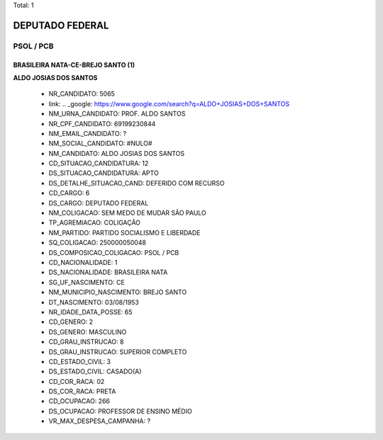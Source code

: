 Total: 1

DEPUTADO FEDERAL
================

PSOL / PCB
----------

BRASILEIRA NATA-CE-BREJO SANTO (1)
..................................

**ALDO JOSIAS DOS SANTOS**

  - NR_CANDIDATO: 5065
  - link: .. _google: https://www.google.com/search?q=ALDO+JOSIAS+DOS+SANTOS
  - NM_URNA_CANDIDATO: PROF. ALDO SANTOS
  - NR_CPF_CANDIDATO: 69199230844
  - NM_EMAIL_CANDIDATO: ?
  - NM_SOCIAL_CANDIDATO: #NULO#
  - NM_CANDIDATO: ALDO JOSIAS DOS SANTOS
  - CD_SITUACAO_CANDIDATURA: 12
  - DS_SITUACAO_CANDIDATURA: APTO
  - DS_DETALHE_SITUACAO_CAND: DEFERIDO COM RECURSO
  - CD_CARGO: 6
  - DS_CARGO: DEPUTADO FEDERAL
  - NM_COLIGACAO: SEM MEDO DE MUDAR SÃO PAULO
  - TP_AGREMIACAO: COLIGAÇÃO
  - NM_PARTIDO: PARTIDO SOCIALISMO E LIBERDADE
  - SQ_COLIGACAO: 250000050048
  - DS_COMPOSICAO_COLIGACAO: PSOL / PCB
  - CD_NACIONALIDADE: 1
  - DS_NACIONALIDADE: BRASILEIRA NATA
  - SG_UF_NASCIMENTO: CE
  - NM_MUNICIPIO_NASCIMENTO: BREJO SANTO
  - DT_NASCIMENTO: 03/08/1953
  - NR_IDADE_DATA_POSSE: 65
  - CD_GENERO: 2
  - DS_GENERO: MASCULINO
  - CD_GRAU_INSTRUCAO: 8
  - DS_GRAU_INSTRUCAO: SUPERIOR COMPLETO
  - CD_ESTADO_CIVIL: 3
  - DS_ESTADO_CIVIL: CASADO(A)
  - CD_COR_RACA: 02
  - DS_COR_RACA: PRETA
  - CD_OCUPACAO: 266
  - DS_OCUPACAO: PROFESSOR DE ENSINO MÉDIO
  - VR_MAX_DESPESA_CAMPANHA: ?


